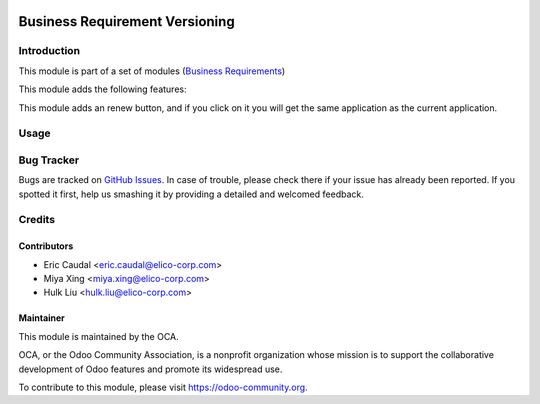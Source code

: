 .. image:: https://img.shields.io/badge/licence-AGPL--3-blue.png
   :target: https://www.gnu.org/licenses/agpl
   :alt: License: AGPL-3


===============================
Business Requirement Versioning
===============================

Introduction
============

This module is part of a set of modules (`Business Requirements <https://github.com/OCA/business-requirement/blob/10.0/README.md>`_)

This module adds the following features:

This module adds an renew button, and if you click on it you will get the
same application as the current application.

Usage
=====

.. figure:: https://odoo-community.org/website/image/ir.attachment/5784_f2813bd/datas
   :alt: Try me on Runbot
   :target: https://runbot.odoo-community.org/runbot/222/10.0


Bug Tracker
===========

Bugs are tracked on `GitHub Issues <https://github.com/OCA/business-requirement/issues>`_.
In case of trouble, please check there if your issue has already been reported.
If you spotted it first, help us smashing it by providing a detailed and welcomed feedback.


Credits
=======

Contributors
------------

* Eric Caudal <eric.caudal@elico-corp.com>
* Miya Xing <miya.xing@elico-corp.com>
* Hulk Liu <hulk.liu@elico-corp.com>

Maintainer
----------

.. image:: https://odoo-community.org/logo.png
   :alt: Odoo Community Association
   :target: https://odoo-community.org

This module is maintained by the OCA.

OCA, or the Odoo Community Association, is a nonprofit organization whose
mission is to support the collaborative development of Odoo features and
promote its widespread use.

To contribute to this module, please visit https://odoo-community.org.
